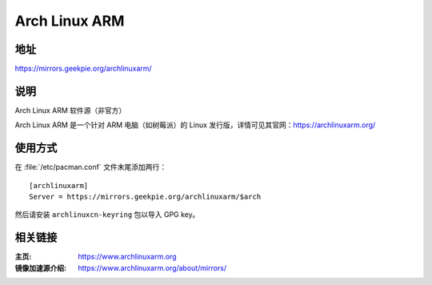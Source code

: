 ========================
Arch Linux ARM
========================

地址
==========

https://mirrors.geekpie.org/archlinuxarm/

说明
========

Arch Linux ARM 软件源（非官方）

Arch Linux ARM 是一个针对 ARM 电脑（如树莓派）的 Linux 发行版，详情可见其官网：https://archlinuxarm.org/

使用方式
================

在 :file:`/etc/pacman.conf` 文件末尾添加两行：

::

    [archlinuxarm]
    Server = https://mirrors.geekpie.org/archlinuxarm/$arch

然后请安装 ``archlinuxcn-keyring`` 包以导入 GPG key。

相关链接
===================

:主页: https://www.archlinuxarm.org
:镜像加速源介绍: https://www.archlinuxarm.org/about/mirrors/